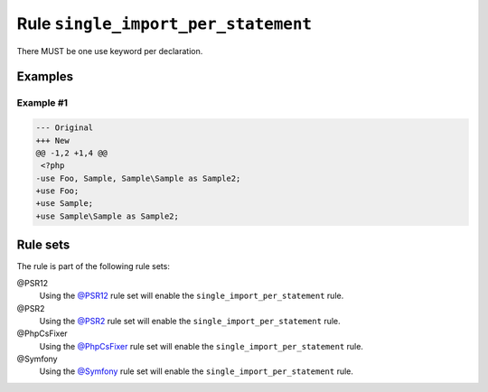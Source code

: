 ====================================
Rule ``single_import_per_statement``
====================================

There MUST be one use keyword per declaration.

Examples
--------

Example #1
~~~~~~~~~~

.. code-block:: diff

   --- Original
   +++ New
   @@ -1,2 +1,4 @@
    <?php
   -use Foo, Sample, Sample\Sample as Sample2;
   +use Foo;
   +use Sample;
   +use Sample\Sample as Sample2;

Rule sets
---------

The rule is part of the following rule sets:

@PSR12
  Using the `@PSR12 <./../../ruleSets/PSR12.rst>`_ rule set will enable the ``single_import_per_statement`` rule.

@PSR2
  Using the `@PSR2 <./../../ruleSets/PSR2.rst>`_ rule set will enable the ``single_import_per_statement`` rule.

@PhpCsFixer
  Using the `@PhpCsFixer <./../../ruleSets/PhpCsFixer.rst>`_ rule set will enable the ``single_import_per_statement`` rule.

@Symfony
  Using the `@Symfony <./../../ruleSets/Symfony.rst>`_ rule set will enable the ``single_import_per_statement`` rule.
